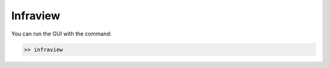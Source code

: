 .. _infraview:

=====================================
Infraview
=====================================

You can run the GUI with the command:

.. code-block:: none

    >> infraview

